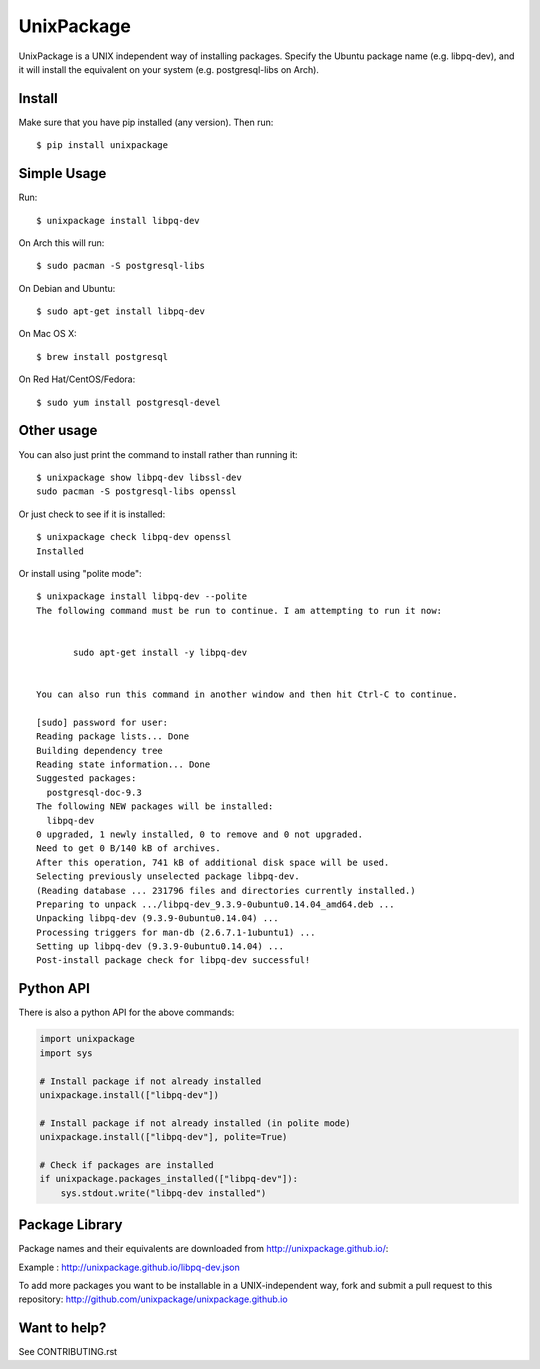 UnixPackage
===========

UnixPackage is a UNIX independent way of installing packages. Specify the
Ubuntu package name (e.g. libpq-dev), and it will install the equivalent
on your system (e.g. postgresql-libs on Arch).


Install
-------

Make sure that you have pip installed (any version). Then run::

  $ pip install unixpackage


Simple Usage
------------

Run::

  $ unixpackage install libpq-dev

On Arch this will run::

  $ sudo pacman -S postgresql-libs

On Debian and Ubuntu::

  $ sudo apt-get install libpq-dev

On Mac OS X::

  $ brew install postgresql

On Red Hat/CentOS/Fedora::

  $ sudo yum install postgresql-devel


Other usage
-----------

You can also just print the command to install rather than running it::

  $ unixpackage show libpq-dev libssl-dev
  sudo pacman -S postgresql-libs openssl

Or just check to see if it is installed::

  $ unixpackage check libpq-dev openssl
  Installed

Or install using "polite mode"::

  $ unixpackage install libpq-dev --polite
  The following command must be run to continue. I am attempting to run it now:


         sudo apt-get install -y libpq-dev


  You can also run this command in another window and then hit Ctrl-C to continue.

  [sudo] password for user:
  Reading package lists... Done
  Building dependency tree
  Reading state information... Done
  Suggested packages:
    postgresql-doc-9.3
  The following NEW packages will be installed:
    libpq-dev
  0 upgraded, 1 newly installed, 0 to remove and 0 not upgraded.
  Need to get 0 B/140 kB of archives.
  After this operation, 741 kB of additional disk space will be used.
  Selecting previously unselected package libpq-dev.
  (Reading database ... 231796 files and directories currently installed.)
  Preparing to unpack .../libpq-dev_9.3.9-0ubuntu0.14.04_amd64.deb ...
  Unpacking libpq-dev (9.3.9-0ubuntu0.14.04) ...
  Processing triggers for man-db (2.6.7.1-1ubuntu1) ...
  Setting up libpq-dev (9.3.9-0ubuntu0.14.04) ...
  Post-install package check for libpq-dev successful!


Python API
----------

There is also a python API for the above commands:

.. code-block:: python

    import unixpackage
    import sys

    # Install package if not already installed
    unixpackage.install(["libpq-dev"])

    # Install package if not already installed (in polite mode)
    unixpackage.install(["libpq-dev"], polite=True)

    # Check if packages are installed
    if unixpackage.packages_installed(["libpq-dev"]):
        sys.stdout.write("libpq-dev installed")




Package Library
---------------

Package names and their equivalents are downloaded from http://unixpackage.github.io/:

Example : http://unixpackage.github.io/libpq-dev.json

To add more packages you want to be installable in a UNIX-independent way,
fork and submit a pull request to this repository:
http://github.com/unixpackage/unixpackage.github.io



Want to help?
-------------

See CONTRIBUTING.rst
